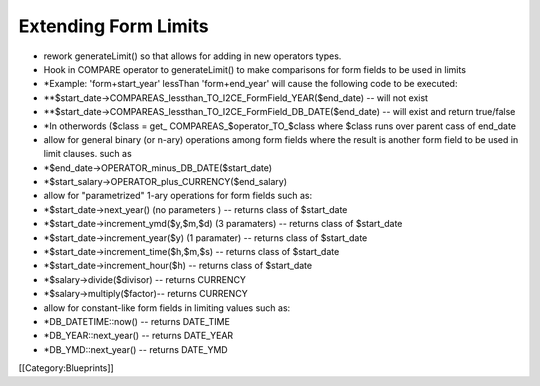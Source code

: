 Extending Form Limits
=====================



* rework generateLimit() so that allows for adding in new operators types.
* Hook in COMPARE operator to generateLimit() to make comparisons for form fields to be used in limits
* *Example: 'form+start_year' lessThan 'form+end_year' will cause the following code to be executed:
* **$start_date->COMPAREAS_lessthan_TO_I2CE_FormField_YEAR($end_date) -- will not exist
* **$start_date->COMPAREAS_lessthan_TO_I2CE_FormField_DB_DATE($end_date) -- will exist and return true/false
* *In otherwords ($class = get_ COMPAREAS_$operator_TO_$class where $class runs over parent cass of end_date





* allow for general binary (or n-ary) operations among form fields where the result is another form field to be used in limit clauses.  such as
* *$end_date->OPERATOR_minus_DB_DATE($start_date)
* *$start_salary->OPERATOR_plus_CURRENCY($end_salary)
* allow for "parametrized" 1-ary operations for form fields such as:
* *$start_date->next_year()  (no parameters )  -- returns class of $start_date
* *$start_date->increment_ymd($y,$m,$d)  (3 paramaters) -- returns class of $start_date
* *$start_date->increment_year($y) (1 paramater) -- returns class of $start_date
* *$start_date->increment_time($h,$m,$s) -- returns class of $start_date
* *$start_date->increment_hour($h) -- returns class of $start_date
* *$salary->divide($divisor) -- returns CURRENCY
* *$salary->multiply($factor)-- returns CURRENCY
* allow for constant-like form fields in limiting values such as:
* *DB_DATETIME::now() -- returns DATE_TIME
* *DB_YEAR::next_year() -- returns DATE_YEAR
* *DB_YMD::next_year() -- returns DATE_YMD

[[Category:Blueprints]]
